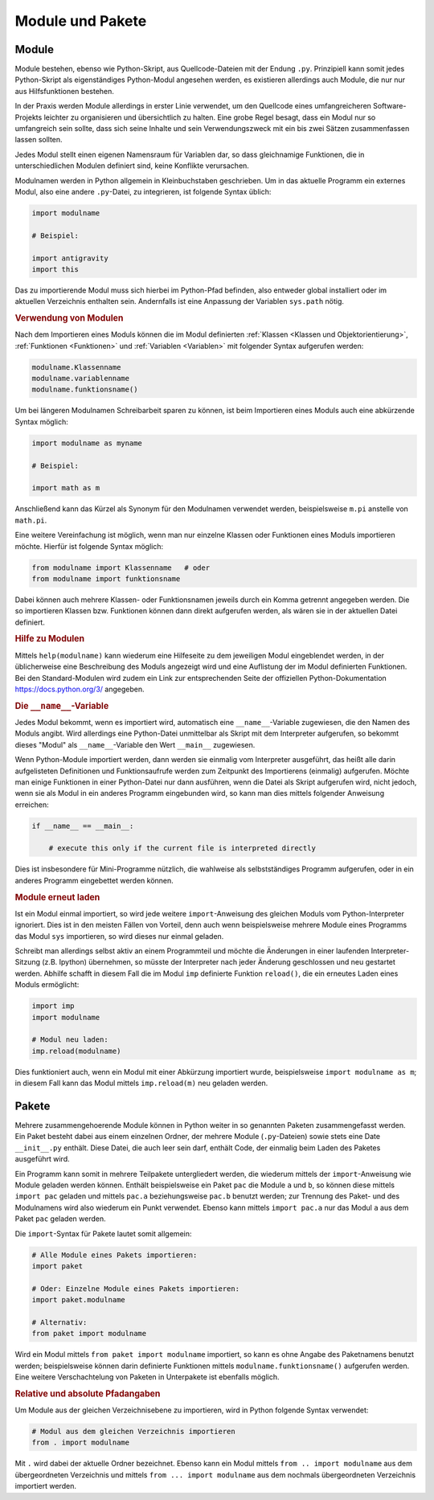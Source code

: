 .. index:: Modul
.. _Module:

Module und Pakete
=================

Module
------

Module bestehen, ebenso wie Python-Skript, aus Quellcode-Dateien mit der Endung
``.py``. Prinzipiell kann somit jedes Python-Skript als eigenständiges
Python-Modul angesehen werden, es existieren allerdings auch Module, die nur nur
aus Hilfsfunktionen bestehen.

In der Praxis werden Module allerdings in erster Linie verwendet, um den
Quellcode eines umfangreicheren Software-Projekts leichter zu organisieren und
übersichtlich zu halten. Eine grobe Regel besagt, dass ein Modul nur so
umfangreich sein sollte, dass sich seine Inhalte und sein Verwendungszweck mit
ein bis zwei Sätzen zusammenfassen lassen sollten.

Jedes Modul stellt einen eigenen Namensraum für Variablen dar, so dass
gleichnamige Funktionen, die in unterschiedlichen Modulen definiert sind, keine
Konflikte verursachen.

.. index:: import()

Modulnamen werden in Python allgemein in Kleinbuchstaben geschrieben. Um in das
aktuelle Programm ein externes Modul, also eine andere ``.py``-Datei, zu
integrieren, ist folgende Syntax üblich:

.. code-block:: python

    import modulname

    # Beispiel:

    import antigravity
    import this

Das zu importierende Modul muss sich hierbei im Python-Pfad befinden, also
entweder global installiert oder im aktuellen Verzeichnis enthalten sein.
Andernfalls ist eine Anpassung der Variablen ``sys.path`` nötig.

.. TODO Beispiel

.. _Verwendung von Modulen:

.. rubric:: Verwendung von Modulen

Nach dem Importieren eines Moduls können die im Modul definierten :ref:`Klassen
<Klassen und Objektorientierung>`, :ref:`Funktionen <Funktionen>` und
:ref:`Variablen <Variablen>` mit folgender Syntax aufgerufen werden:

.. code-block:: python

    modulname.Klassenname
    modulname.variablenname
    modulname.funktionsname()

Um bei längeren Modulnamen Schreibarbeit sparen zu können, ist beim
Importieren eines Moduls auch eine abkürzende Syntax möglich:

.. code-block:: python

    import modulname as myname

    # Beispiel:

    import math as m

Anschließend kann das Kürzel als Synonym für den Modulnamen verwendet werden,
beispielsweise ``m.pi`` anstelle von ``math.pi``.

Eine weitere Vereinfachung ist möglich, wenn man nur einzelne Klassen oder
Funktionen eines Moduls importieren möchte. Hierfür ist folgende Syntax
möglich:

.. code-block:: python

    from modulname import Klassenname   # oder
    from modulname import funktionsname

Dabei können auch mehrere Klassen- oder Funktionsnamen jeweils durch ein Komma
getrennt angegeben werden. Die so importieren Klassen bzw. Funktionen können
dann direkt aufgerufen werden, als wären sie in der aktuellen Datei definiert.

..
    .. rubric:: Wechselseitiges Importieren vermeiden

    Zwei Python-Dateien ``a.py`` und ``b.py`` können sich nicht gegenseitig
    importieren -- dies würde zu einer Endlosschleife führen:

    .. code-block:: python

    ..  # FEHLER-BEISPIEL!!

    ..  # Modul a.py:

    ..  import b

    ..  # Modul b.py

    ..  import a

    Der Python-Interpreter quittiert in diesem Fall unmittelbar mit einer
    Fehlermeldung. Um diesen Fehler zu umgehen, hilft nur eine Möglichkeit: Der
    Code, der von beiden Modulen zugleich benötigt wird, muss in eine weitere
    Datei ``c.py`` ausgelagert werden; diese kann dann mittels ``import c`` von
    den beiden Modulen ``a`` und ``b`` importiert werden.

.. _Hilfe zu Modulen:

.. rubric:: Hilfe zu Modulen

Mittels ``help(modulname)`` kann wiederum eine Hilfeseite zu dem jeweiligen
Modul eingeblendet werden, in der üblicherweise eine Beschreibung des Moduls
angezeigt wird und eine Auflistung der im Modul definierten Funktionen. Bei den
Standard-Modulen wird zudem ein Link zur entsprechenden Seite der offiziellen
Python-Dokumentation https://docs.python.org/3/ angegeben.


.. index:: __name__, __main__

.. rubric:: Die ``__name__``-Variable

Jedes Modul bekommt, wenn es importiert wird, automatisch eine
``__name__``-Variable zugewiesen, die den Namen des Moduls angibt. Wird
allerdings eine Python-Datei unmittelbar als Skript mit dem Interpreter
aufgerufen, so bekommt dieses "Modul" als ``__name__``-Variable den Wert
``__main__`` zugewiesen.

Wenn Python-Module importiert werden, dann werden sie einmalig vom Interpreter
ausgeführt, das heißt alle darin aufgelisteten Definitionen und Funktionsaufrufe
werden zum Zeitpunkt des Importierens (einmalig) aufgerufen. Möchte man einige
Funktionen in einer Python-Datei nur dann ausführen, wenn die Datei als Skript
aufgerufen wird, nicht jedoch, wenn sie als Modul in ein anderes Programm
eingebunden wird, so kann man dies mittels folgender Anweisung erreichen:

.. code-block:: python

    if __name__ == __main__:

        # execute this only if the current file is interpreted directly

Dies ist insbesondere für Mini-Programme nützlich, die wahlweise als
selbstständiges Programm aufgerufen, oder in ein anderes Programm eingebettet
werden können.

.. _Module erneut laden:

.. rubric:: Module erneut laden

Ist ein Modul einmal importiert, so wird jede weitere ``import``-Anweisung des
gleichen Moduls vom Python-Interpreter ignoriert. Dies ist in den meisten
Fällen von Vorteil, denn auch wenn beispielsweise mehrere Module eines
Programms das Modul ``sys`` importieren, so wird dieses nur einmal geladen.

Schreibt man allerdings selbst aktiv an einem Programmteil und möchte die
Änderungen in einer laufenden Interpreter-Sitzung (z.B. Ipython) übernehmen,
so müsste der Interpreter nach jeder Änderung geschlossen und neu gestartet
werden. Abhilfe schafft in diesem Fall die im Modul ``imp`` definierte Funktion
``reload()``, die ein erneutes Laden eines Moduls ermöglicht:

.. code-block:: python

    import imp
    import modulname

    # Modul neu laden:
    imp.reload(modulname)

Dies funktioniert auch, wenn ein Modul mit einer Abkürzung importiert wurde,
beispielsweise ``import modulname as m``; in diesem Fall kann das Modul mittels
``imp.reload(m)`` neu geladen werden.


.. _Pakete:

Pakete
------

Mehrere zusammengehoerende Module können in Python weiter in so genannten
Paketen zusammengefasst werden. Ein Paket besteht dabei aus einem einzelnen
Ordner, der mehrere Module (``.py``-Dateien) sowie stets eine Date
``__init__.py`` enthält. Diese Datei, die auch leer sein darf, enthält Code, der
einmalig beim Laden des Paketes ausgeführt wird.

Ein Programm kann somit in mehrere Teilpakete untergliedert werden, die wiederum
mittels der ``import``-Anweisung wie Module geladen werden können. Enthält
beispielsweise ein Paket ``pac`` die Module ``a`` und ``b``, so können diese
mittels ``import pac`` geladen und mittels ``pac.a`` beziehungsweise ``pac.b``
benutzt werden; zur Trennung des Paket- und des Modulnamens wird also wiederum
ein Punkt verwendet. Ebenso kann mittels ``import pac.a`` nur das Modul ``a``
aus dem Paket ``pac`` geladen werden.

Die ``import``-Syntax für Pakete lautet somit allgemein:

.. code-block:: python

    # Alle Module eines Pakets importieren:
    import paket

    # Oder: Einzelne Module eines Pakets importieren:
    import paket.modulname

    # Alternativ:
    from paket import modulname

Wird ein Modul mittels ``from paket import modulname`` importiert, so kann es
ohne Angabe des Paketnamens benutzt werden; beispielsweise können darin
definierte Funktionen mittels ``modulname.funktionsname()`` aufgerufen werden.
Eine weitere Verschachtelung von Paketen in Unterpakete ist ebenfalls möglich.


.. _Relative und absolute Pfadangaben:

.. rubric:: Relative und absolute Pfadangaben

Um Module aus der gleichen Verzeichnisebene zu importieren, wird in Python
folgende Syntax verwendet:

.. code-block:: python

    # Modul aus dem gleichen Verzeichnis importieren
    from . import modulname

Mit ``.`` wird dabei der aktuelle Ordner bezeichnet. Ebenso kann ein Modul
mittels ``from .. import modulname`` aus dem übergeordneten Verzeichnis und
mittels ``from ... import modulname`` aus dem nochmals übergeordneten
Verzeichnis importiert werden.


